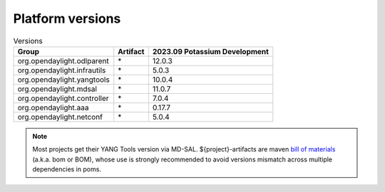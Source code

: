 .. _platform-versions:

Platform versions
=================

.. list-table:: Versions
   :widths: auto
   :header-rows: 1

   * - Group
     - Artifact
     - 2023.09 Potassium Development

   * - org.opendaylight.odlparent
     - \*
     - 12.0.3

   * - org.opendaylight.infrautils
     - \*
     - 5.0.3

   * - org.opendaylight.yangtools
     - \*
     - 10.0.4

   * - org.opendaylight.mdsal
     - \*
     - 11.0.7

   * - org.opendaylight.controller
     - \*
     - 7.0.4

   * - org.opendaylight.aaa
     - \*
     - 0.17.7

   * - org.opendaylight.netconf
     - \*
     - 5.0.4

.. note:: Most projects get their YANG Tools version via MD-SAL.
  ${project}-artifacts are maven `bill of materials <https://howtodoinjava.com/maven/maven-bom-bill-of-materials-dependency/>`__
  (a.k.a. bom or BOM), whose use is strongly recommended to avoid versions
  mismatch across multiple dependencies in poms.


